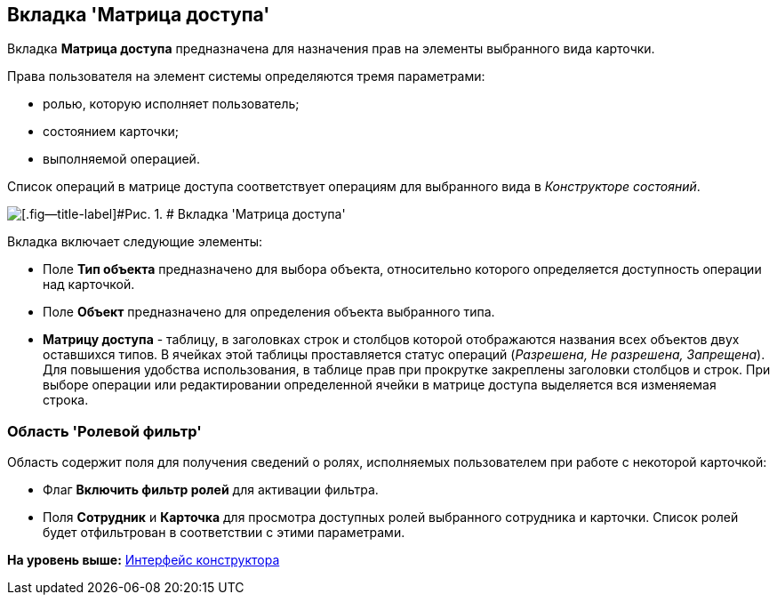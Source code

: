 [[ariaid-title1]]
== Вкладка 'Матрица доступа'

Вкладка [.keyword]*Матрица доступа* предназначена для назначения прав на элементы выбранного вида карточки.

Права пользователя на элемент системы определяются тремя параметрами:

* ролью, которую исполняет пользователь;
* состоянием карточки;
* выполняемой операцией.

Список операций в матрице доступа соответствует операциям для выбранного вида в [.dfn .term]_Конструкторе состояний_.

image::images/rol_Main_matrix.png[[.fig--title-label]#Рис. 1. # Вкладка 'Матрица доступа']

Вкладка включает следующие элементы:

* Поле [.keyword]*Тип объекта* предназначено для выбора объекта, относительно которого определяется доступность операции над карточкой.
* Поле [.keyword]*Объект* предназначено для определения объекта выбранного типа.
* [.keyword]*Матрицу доступа* - таблицу, в заголовках строк и столбцов которой отображаются названия всех объектов двух оставшихся типов. В ячейках этой таблицы проставляется статус операций (_Разрешена, Не разрешена, Запрещена_). Для повышения удобства использования, в таблице прав при прокрутке закреплены заголовки столбцов и строк. При выборе операции или редактировании определенной ячейки в матрице доступа выделяется вся изменяемая строка.  

=== Область 'Ролевой фильтр'

Область содержит поля для получения сведений о ролях, исполняемых пользователем при работе с некоторой карточкой:

* Флаг [.keyword]*Включить фильтр ролей* для активации фильтра.
* Поля *Сотрудник* и *Карточка* для просмотра доступных ролей выбранного сотрудника и карточки. Список ролей будет отфильтрован в соответствии с этими параметрами.

*На уровень выше:* xref:../pages/rol_Interface.adoc[Интерфейс конструктора]
